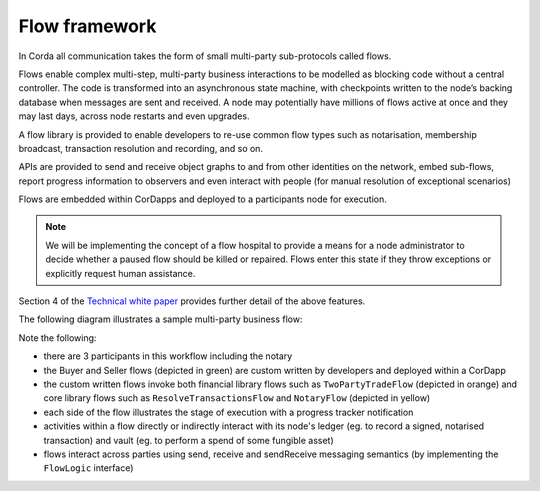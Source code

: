 
Flow framework
--------------
In Corda all communication takes the form of small multi-party sub-protocols called flows.

Flows enable complex multi-step, multi-party business interactions to be modelled as blocking code without a central controller.
The code is transformed into an asynchronous state machine, with checkpoints written to the node’s backing database when messages are sent and received.
A node may potentially have millions of flows active at once and they may last days, across node restarts and even upgrades.

A flow library is provided to enable developers to re-use common flow types such as notarisation, membership broadcast,
transaction resolution and recording, and so on.

APIs are provided to send and receive object graphs to and from other identities on the network, embed sub-flows,
report progress information to observers and even interact with people (for manual resolution of exceptional scenarios)

Flows are embedded within CorDapps and deployed to a participants node for execution.

.. note:: We will be implementing the concept of a flow hospital to provide a means for a node administrator to decide
          whether a paused flow should be killed or repaired. Flows enter this state if they throw exceptions or explicitly request human assistance.

Section 4 of the `Technical white paper`_ provides further detail of the above features.

The following diagram illustrates a sample multi-party business flow:

.. image:: resources/flowFramework.png

Note the following:

* there are 3 participants in this workflow including the notary
* the Buyer and Seller flows (depicted in green) are custom written by developers and deployed within a CorDapp
* the custom written flows invoke both financial library flows such as ``TwoPartyTradeFlow`` (depicted in orange) and core
  library flows such as ``ResolveTransactionsFlow`` and ``NotaryFlow`` (depicted in yellow)
* each side of the flow illustrates the stage of execution with a progress tracker notification
* activities within a flow directly or indirectly interact with its node's ledger (eg. to record a signed, notarised transaction) and vault (eg. to perform a spend of some fungible asset)
* flows interact across parties using send, receive and sendReceive messaging semantics (by implementing the ``FlowLogic`` interface)

.. _`Technical white paper`: _static/corda-technical-whitepaper.pdf